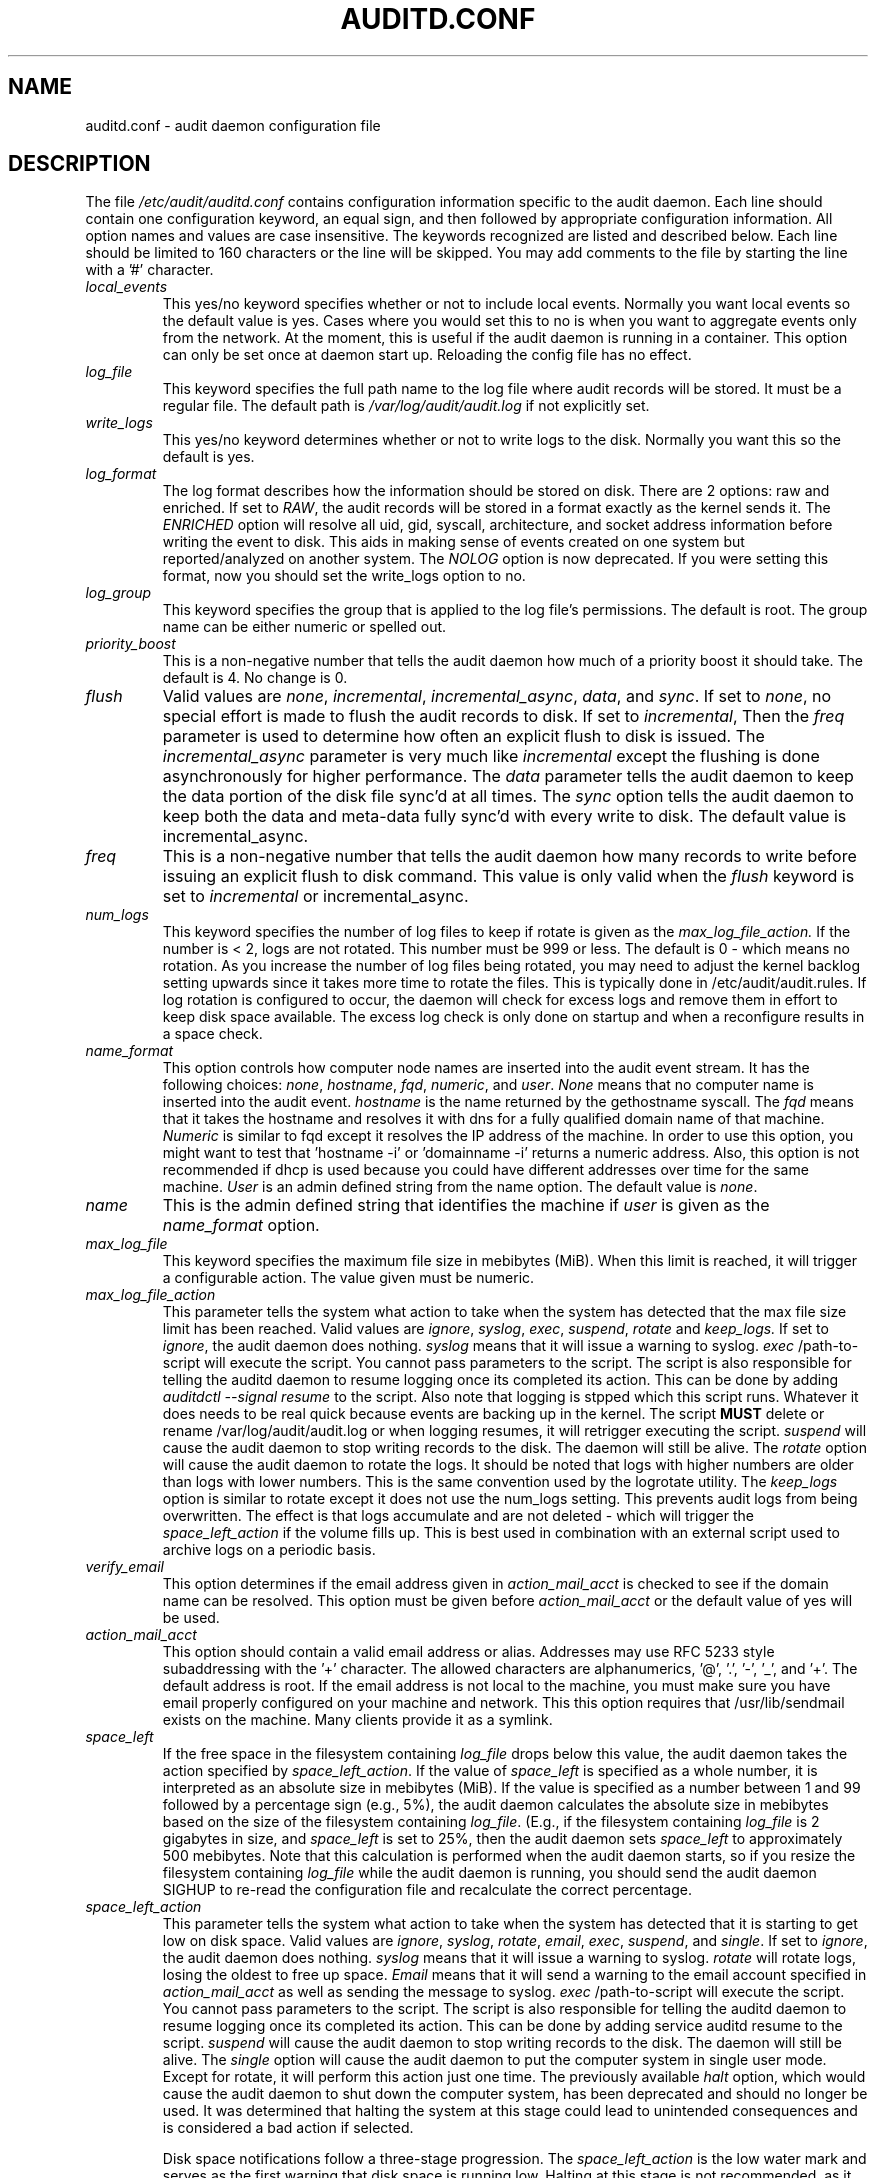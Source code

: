 .TH AUDITD.CONF "5" "June 2025" "Red Hat" "System Administration Utilities"
.SH NAME
auditd.conf \- audit daemon configuration file
.SH DESCRIPTION
The file
.I /etc/audit/auditd.conf
contains configuration information specific to the audit daemon. Each line should contain one configuration keyword, an equal sign, and then followed by appropriate configuration information. All option names and values are case insensitive. The keywords recognized are listed and described below. Each line should be limited to 160 characters or the line will be skipped. You may add comments to the file by starting the line with a '#' character.

.TP
.I local_events
This yes/no keyword specifies whether or not to include local events. Normally
you want local events so the default value is yes. Cases where you would set
this to no is when you want to aggregate events only from the network. At the
moment, this is useful if the audit daemon is running in a container. This
option can only be set once at daemon start up. Reloading the config file
has no effect.
.TP
.I log_file
This keyword specifies the full path name to the log file where audit records
will be stored. It must be a regular file. The default path is
.I /var/log/audit/audit.log
if not explicitly set.
.TP
.I write_logs
This yes/no keyword determines whether or not to write logs to the disk.
Normally you want this so the default is yes.
.TP
.I log_format
The log format describes how the information should be stored on disk. There are 2 options: raw and enriched. If set to
.IR RAW ,
the audit records will be stored in a format exactly as the kernel sends it. The
.IR ENRICHED
option will resolve all uid, gid, syscall, architecture, and socket address information before writing the event to disk. This aids in making sense of events created on one system but reported/analyzed on another system.
The 
.I NOLOG
option is now deprecated. If you were setting this format, now you should set
the write_logs option to no.
.TP
.I log_group
This keyword specifies the group that is applied to the log file's permissions. The default is root. The group name can be either numeric or spelled out.
.TP
.I priority_boost
This is a non-negative number that tells the audit daemon how much of a priority boost it should take. The default is 4. No change is 0.
.TP
.I flush
Valid values are
.IR none ", " incremental ", " incremental_async ", " data ",  and " sync ".
If set to
.IR none ,
no special effort is made to flush the audit records to disk. If set to
.IR incremental ,
Then the
.I freq
parameter is used to determine how often an explicit flush to disk is issued.
The
.IR incremental_async
parameter is very much like
.IR incremental
except the flushing is done asynchronously for higher performance. The
.I data
parameter tells the audit daemon to keep the data portion of the disk file
sync'd at all times. The
.I sync
option tells the audit daemon to keep both the data and meta-data fully
sync'd with every write to disk. The default value is incremental_async.
.TP
.I freq
This is a non-negative number that tells the audit daemon how many records to
write before issuing an explicit flush to disk command. This value is only
valid when the
.I flush
keyword is set to
.IR incremental
or incremental_async.
.TP
.I num_logs
This keyword specifies the number of log files to keep if rotate is given
as the
.I max_log_file_action.
If the number is < 2, logs are not rotated. This number must be 999 or less.
The default is 0 - which means no rotation. As you increase the number of log files being rotated, you may need to adjust the kernel backlog setting upwards since it takes more time to rotate the files. This is typically done in /etc/audit/audit.rules. If log rotation is configured to occur, the daemon will check for excess logs and remove them in effort to keep disk space available. The excess log check is only done on startup and when a reconfigure results in a space check.
.TP
.I name_format
This option controls how computer node names are inserted into the audit event stream. It has the following choices:
.IR none ", " hostname ", " fqd ", " numeric ", and " user ".
.IR None
means that no computer name is inserted into the audit event.
.IR hostname
is the name returned by the gethostname syscall. The
.IR fqd
means that it takes the hostname and resolves it with dns for a fully qualified
domain name of that machine.
.IR Numeric
is similar to fqd except it resolves the IP address of the machine. In order to use this option, you might want to test that 'hostname \-i' or 'domainname \-i' returns a numeric address. Also, this option is not recommended if dhcp is used because you could have different addresses over time for the same machine.
.IR User
is an admin defined string from the name option. The default value is
.IR none ".
.TP
.I name
This is the admin defined string that identifies the machine if
.IR user
is given as the
.IR name_format
option.
.TP
.I max_log_file
This keyword specifies the maximum file size in mebibytes (MiB). When this limit
is reached, it will trigger a configurable action. The value given must be numeric.
.TP
.I max_log_file_action
This parameter tells the system what action to take when the system has
detected that the max file size limit has been reached. Valid values are
.IR ignore ", " syslog ", " exec ", " suspend ", " rotate " and "keep_logs.
If set to
.IR ignore ,
the audit daemon does nothing.
.IR syslog
means that it will issue a warning to syslog.
.IR exec
/path-to-script will execute the script. You cannot pass parameters to the script. The script is also responsible for telling the auditd daemon to resume logging once its completed its action. This can be done by adding 
.I auditdctl --signal resume
to the script. Also note that logging is stpped which this script runs. Whatever it does needs to be real quick because events are backing up in the kernel. The script
.B MUST
delete or rename /var/log/audit/audit.log or when logging resumes, it will retrigger executing the script.
.IR suspend
will cause the audit daemon to stop writing records to the disk. The daemon will still be alive. The
.IR rotate
option will cause the audit daemon to rotate the logs. It should be noted that logs with higher numbers are older than logs with lower numbers. This is the same convention used by the logrotate utility. The
.IR keep_logs
option is similar to rotate except it does not use the num_logs setting. This prevents audit logs from being overwritten. The effect is that logs accumulate and are not deleted \- which will trigger the
.I space_left_action
if the volume fills up. This is best used in combination with an external script used to archive logs on a periodic basis.
.TP
.I verify_email
This option determines if the email address given in
.IR action_mail_acct
is checked to see if the domain name can be resolved. This option must be given before
.IR action_mail_acct
or the default value of yes will be used.
.TP
.I action_mail_acct
This option should contain a valid email address or alias. Addresses may use RFC
5233 style subaddressing with the '+' character. The allowed characters are
alphanumerics, '@', '.', '-', '_', and '+'. The default address is root. If the email address is not local to the machine, you must make sure you have email properly configured on your machine and network. This this option requires that /usr/lib/sendmail exists on the machine. Many clients provide it as a symlink.
.TP
.I space_left
If the free space in the filesystem containing
.IR log_file
drops below this value, the audit daemon takes the action specified by
.IR space_left_action .
If the value of
.IR space_left
is specified as a whole number, it is interpreted as an absolute size in mebibytes (MiB).  If the value is specified as a number between 1 and 99 followed by a percentage sign (e.g., 5%), the audit daemon calculates the absolute size in mebibytes based on the size of the filesystem containing
.IR log_file .
(E.g., if the filesystem containing
.IR log_file
is 2 gigabytes in size, and
.IR space_left
is set to 25%, then the audit daemon sets 
.IR space_left
to approximately 500 mebibytes.  Note that this calculation is performed when the audit daemon starts, so if you resize the filesystem containing
.IR log_file
while the audit daemon is running, you should send the audit daemon SIGHUP to re-read the configuration file and recalculate the correct percentage.
.TP
.I space_left_action
This parameter tells the system what action to take when the system has
detected that it is starting to get low on disk space.
Valid values are
.IR ignore ", " syslog ", " rotate ", " email ", " exec ", " suspend ", and " single .
If set to
.IR ignore ,
the audit daemon does nothing.
.I syslog
means that it will issue a warning to syslog.
.I rotate
will rotate logs, losing the oldest to free up space.
.I Email
means that it will send a warning to the email account specified in
.I action_mail_acct
as well as sending the message to syslog.
.I exec
/path-to-script will execute the script. You cannot pass parameters to the script. The script is also responsible for telling the auditd daemon to resume logging once its completed its action. This can be done by adding service auditd resume to the script.
.I suspend
will cause the audit daemon to stop writing records to the disk. The daemon will still be alive. The
.I single
option will cause the audit daemon to put the computer system in single user mode. Except for rotate, it will perform this action just one time. The previously available
.I halt
option, which would cause the audit daemon to shut down the computer system, has been deprecated and should no longer be used. It was determined that halting the system at this stage could lead to unintended consequences and is considered a bad action if selected.

Disk space notifications follow a three-stage progression. The
.I space_left_action
is the low water mark and serves as the first warning that disk space is running low. Halting at this stage is not recommended, as it prevents administrators from taking corrective action. The next stage,
.I admin_space_left_action,
indicates an emergency level where immediate action is required to free up disk space. Administrators should configure critical responses for this level. Finally, the
.I disk_full_action
occurs when the disk is completely full. At this stage, the system may have already halted, and preemptive measures configured in earlier stages will determine the system’s behavior.



.TP
.I admin_space_left
This is a numeric value in mebibytes (MiB) that tells the audit daemon when
to perform a configurable action because the system
.B is running low
on disk space. This should be considered the last chance to do something before running out of disk space. The numeric value for this parameter should be lower than the number for space_left. You may also append a percent sign (e.g. 1%) to the number to have the audit daemon calculate the number based on the disk partition size.
.TP
.I admin_space_left_action
This parameter tells the system what action to take when the system has
detected that it
.B is low on disk space.
Valid values are
.IR ignore ", " syslog ", "rotate ", " email ", " exec ", " suspend ", " single ", and " halt .
If set to
.IR ignore ,
the audit daemon does nothing.
.I Syslog
means that it will issue a warning to syslog.
.I rotate
will rotate logs, losing the oldest to free up space.
.I Email
means that it will send a warning to the email account specified in
.I action_mail_acct
as well as sending the message to syslog.
.I exec
/path-to-script will execute the script. You cannot pass parameters to the script. The script is also responsible for telling the auditd daemon to resume logging once its completed its action. This can be done by adding service auditd resume to the script.
.I Suspend
will cause the audit daemon to stop writing records to the disk. The daemon will still be alive. The
.I single
option will cause the audit daemon to put the computer system in single user mode. The
.I halt
option will cause the audit daemon to shutdown the computer system. Except for rotate, it will perform this action just one time.
.TP
.I disk_full_action
This parameter tells the system what action to take when the system has
detected that the partition to which log files are written has become full. Valid values are
.IR ignore ", " syslog ", " rotate ", " exec ", " suspend ", " single ", and " halt .
If set to
.IR ignore ,
the audit daemon will issue a syslog message but no other action is taken.
.I Syslog
means that it will issue a warning to syslog.
.I rotate
will rotate logs, losing the oldest to free up space.
.I exec
/path-to-script will execute the script. You cannot pass parameters to the script. The script is also responsible for telling the auditd daemon to resume logging
g once its completed its action. This can be done by adding service auditd resume to the script.
.I Suspend
will cause the audit daemon to stop writing records to the disk. The daemon will still be alive. The
.I single
option will cause the audit daemon to put the computer system in single user mode.
.I halt
option will cause the audit daemon to shutdown the computer system.
.TP
.I disk_error_action
This parameter tells the system what action to take whenever there is an error
detected when writing audit events to disk or rotating logs. Valid values are
.IR ignore ", " syslog ", " exec ", " suspend ", " single ", and " halt .
If set to
.IR ignore ,
the audit daemon will not take any action.
.I Syslog
means that it will issue no more than 5 consecutive warnings to syslog.
.I exec
/path-to-script will execute the script. You cannot pass parameters to the script.
.I Suspend
will cause the audit daemon to stop writing records to the disk. The daemon will still be alive. The
.I single
option will cause the audit daemon to put the computer system in single user mode.
.I halt
option will cause the audit daemon to shutdown the computer system.
.TP
.I tcp_listen_port
This is a numeric value in the range 1..65535 which, if specified,
causes auditd to listen on the corresponding TCP port for audit
records from remote systems. The audit daemon may be linked with
tcp_wrappers. You may want to control access with an entry in the
hosts.allow and deny files. If this is deployed on a systemd based
OS, then you may need to adjust the 'After' directive. See the note in
the auditd.service file.  Networking can be enabled by adding this
option and sending auditd a SIGHUP.  Changing the port or disabling
networking requires restarting the daemon so that clients reconnect.
.TP
.I tcp_listen_queue
This is a numeric value which indicates how many pending (requested
but unaccepted) connections are allowed.  The default is 5.  Setting
this too small may cause connections to be rejected if too many hosts
start up at exactly the same time, such as after a power failure. This
setting is only used for aggregating servers. Clients logging to a remote
server should keep this commented out.  Changing this value while the
daemon is running restarts the listener and drops any current
connections.
.TP
.I tcp_max_per_addr
This is a numeric value which indicates how many concurrent connections from
one IP address is allowed.  The default is 1 and the maximum is 1024. Setting
this too large may allow for a Denial of Service attack on the logging
server. Also note that the kernel has an internal maximum that will eventually
prevent this even if auditd allows it by config. The default should be adequate
in most cases unless a custom written recovery script runs to forward unsent
events. In this case you would increase the number only large enough to let it
in too.
.TP
.I use_libwrap
This setting determines whether or not to use tcp_wrappers to discern connection attempts that are from allowed machines. Legal values are either 
.IR yes ", or " no "
The default value is yes.
.TP
.I tcp_client_ports
This parameter may be a single numeric value or two values separated
by a dash (no spaces allowed).  It indicates which client ports are
allowed for incoming connections.  If not specified, any port is
allowed.  Allowed values are 1..65535.  For example, to require the
client use a privileged port, specify
.I 1\-1023
for this parameter. You will also need to set the local_port option in the audisp-remote.conf file. Making sure that clients send from a privileged port is a security feature to prevent log injection attacks by untrusted users.
.TP
.I tcp_client_max_idle
This parameter indicates the number of seconds that a client may be idle (i.e. no data from them at all) before auditd complains. This is used to close inactive connections if the client machine has a problem where it cannot shutdown the connection cleanly. Note that this is a global setting, and must be higher than any individual client heartbeat_timeout setting, preferably by a factor of two.  The default is zero, which disables this check.
.TP
.I transport
If set to
.IR TCP ",
only clear text tcp connections will be used. If set to
.IR KRB5 ",
then Kerberos 5 will be used for authentication and encryption. The
default value is TCP.  Changes to this option take effect only after
restart so that clients can reconnect.
.TP
.I enable_krb5
This option is deprecated. Use the
.IR transport
option above instead. If set to "yes", Kerberos 5 will be used for
authentication and encryption.  The default is "no". If this option is set
to "yes" and it follows the transport option, it will override the transport
setting. This would be the normal expected behavior for backwards compatibility.
.TP
.I krb5_principal
This is the principal for this server.  The default is "auditd".
Given this default, the server will look for a key named like
.I auditd/hostname@EXAMPLE.COM
stored in
.I /etc/audit/audit.key
to authenticate itself, where hostname is the canonical name for the
server's host, as returned by a DNS lookup of its IP address.
.TP
.I krb5_key_file
Location of the key for this client's principal.
Note that the key file must be owned by root and mode 0400.
The default is
.I /etc/audit/audit.key
.TP
.I distribute_network
If set to "yes", network originating events will be distributed to the audit
dispatcher for processing. The default is "no".
.TP
.I q_depth
This is a numeric value that tells how big to make the internal queue of the audit event dispatcher. A bigger queue lets it handle a flood of events better, but could hold events that are not processed when the daemon is terminated. If you get messages in syslog about events getting dropped, increase this value. The default value is 2000.
.TP
.I overflow_action
This option determines how the daemon should react to overflowing its internal queue. When this happens, it means that more events are being received than it can pass along to child processes. This error means that it is going to lose the current event that it's trying to dispatch. This option has the following choices:
.IR ignore ", " syslog ", " suspend ", " single ", and " halt ".
If set to
.IR ignore ,
the audit daemon does nothing.
.I syslog
means that it will issue a warning to syslog.
.I suspend
will cause the audit daemon to stop sending events to child processes. The daemon will still be alive. The
.I single
option will cause the audit daemon to put the computer system in single user mode.
.I halt
option will cause the audit daemon to shutdown the computer system.
.TP
.I max_restarts
This is a non-negative number that tells the audit event dispatcher how many times it can try to restart a crashed plugin. The default is 10.
.TP
.I plugin_dir
This is the location that auditd will use to search for its plugin configuration files. The default directory is
.I /etc/audit/plugins.d
.
.TP
.I end_of_event_timeout
This is a non-negative number of seconds used by the userspace
.I auparse()
library routines and the
.I aureport(8)
,
.I ausearch(8)
utilities to consider an event is complete when parsing an event log stream. For an event stream being processed, if the time of the current event is over
.I end_of_event_timeout
seconds old, compared to co-located events, then the event is considered complete. The default is 2 seconds. See the NOTES section for more detail.
.TP
.I report_interval
This option specifies the interval between automatic state reports. The
value is a time string composed of a number optionally followed by
.B m
for minutes,
.B h
for hours,
.B d
for days, or
.B M
for months.
The default is 0 which disables preriodic reporting. The largest value is 40 days. When set, auditd will periodically generate the state report written to
.I /var/run/auditd.state.
.SH RELOADING
Most parameters can be changed while the daemon is running by sending
.B SIGHUP
to
.BR auditd .
This can also be done with
.BR auditctl\ \-\-signal\ reload .
Options that are only read at startup include
.I local_events
and
.I verify_email
.
.SH NOTES
In a CAPP environment, the audit trail is considered so important that access to system resources must be denied if an audit trail cannot be created. In this environment, it would be suggested that /var/log/audit be on its own partition. This is to ensure that space detection is accurate and that no other process comes along and consumes part of it.
.PP
The flush parameter should be set to sync or data.
.PP
Max_log_file and num_logs need to be adjusted so that you get complete use of your partition. It should be noted that the more files that have to be rotated, the longer it takes to get back to receiving audit events. Max_log_file_action should be set to keep_logs.
.PP
Space_left should be set to a number that gives the admin enough time to react to any alert message and perform some maintenance to free up disk space. This would typically involve running the \fBaureport \-t\fP report and moving the oldest logs to an archive area. The value of space_left is site dependent since the rate at which events are generated varies with each deployment. The space_left_action is recommended to be set to email. If you need something like an snmp trap, you can use the exec option to send one.
.PP
Admin_space_left should be set to the amount of disk space on the audit partition needed for admin actions to be recorded. Admin_space_left_action would be set to single so that use of the machine is restricted to just the console.
.PP
The disk_full_action is triggered when no more room exists on the partition. All access should be terminated since no more audit capability exists. This can be set to either single or halt.
.PP
The disk_error_action should be set to syslog, single, or halt depending on your local policies regarding handling of hardware malfunctions.
.PP
Specifying a single allowed client port may make it difficult for the
client to restart their audit subsystem, as it will be unable to
recreate a connection with the same host addresses and ports until the
connection closure TIME_WAIT state times out.

.PP
Auditd events are made up of one or more records. The auditd system cannot guarantee that the set of records that make up an event will occur atomically, that is the stream will have interleaved records of different events, IE
.PP
.RS
.br
event0_record0
.br
event1_record0
.br
event2_record0
.br
event1_record3
.br
event2_record1
.br
event1_record4
.br
event3_record0
.br
.RE
.PP
The auditd system does not guarantee that the records that make up an event will appear in order. Thus, when processing event streams, we need to maintain a list of events with their own list of records hence List of List (LOL) event processing.

When processing an event stream we define the end of an event via
.P
.RS
record type = AUDIT_EOE (audit end of event type record), or
.br
record type = AUDIT_PROCTITLE (we note the AUDIT_PROCTITLE is always the last record), or
.br
record type = AUDIT_KERNEL (kernel events are one record events), or
.br
record type < AUDIT_FIRST_EVENT (only single record events appear before this type), or
.br
record type >= AUDIT_FIRST_ANOM_MSG (only single record events appear after this type), or
.br
record type >= AUDIT_MAC_UNLBL_ALLOW && record type <= AUDIT_MAC_CALIPSO_DEL (these are also one record events), or
.br
for the stream being processed, the time of the event is over end_of_event_timeout seconds old.
.RE

.SH LOG ROTATION POLICY

By default, auditd uses size-based log rotation. If you prefer time-based rotation (e.g., hourly, daily, weekly, or custom schedule), refer to auditd.cron(5) for configuration details.

.SH FILES
.TP
.I /etc/audit/auditd.conf
Audit daemon configuration file

.SH "SEE ALSO"
.BR auditd (8),
.BR audisp\-remote.conf (5),
.BR auditd\-plugins (5),
.BR auditd.cron (5).

.SH AUTHOR
Steve Grubb
